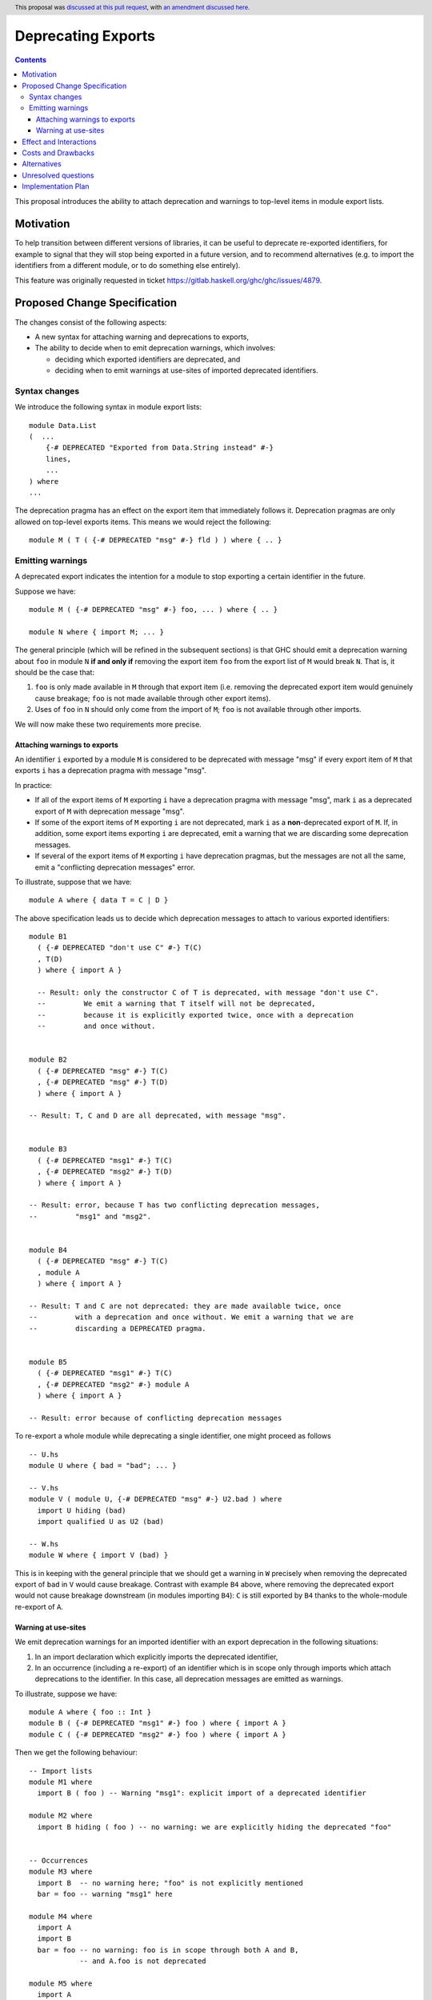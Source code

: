 Deprecating Exports
===================

.. author:: Alanas Plascinskas
.. date-accepted:: 2018-07-14
.. ticket-url:: https://gitlab.haskell.org/ghc/ghc/-/issues/4879
.. implemented:: 9.8
.. highlight:: haskell
.. header:: This proposal was `discussed at this pull request <https://github.com/ghc-proposals/ghc-proposals/pull/134>`_, with `an amendment discussed here <https://github.com/ghc-proposals/ghc-proposals/pull/595>`_.
.. contents::

This proposal introduces the ability to attach deprecation and warnings to
top-level items in module export lists.

Motivation
----------
To help transition between different versions of libraries, it can be useful to
deprecate re-exported identifiers, for example to signal that they will stop
being exported in a future version, and to recommend alternatives (e.g. to import
the identifiers from a different module, or to do something else entirely).

This feature was originally requested in ticket https://gitlab.haskell.org/ghc/ghc/issues/4879.

Proposed Change Specification
-----------------------------
The changes consist of the following aspects:

* A new syntax for attaching warning and deprecations to exports,

* The ability to decide when to emit deprecation warnings, which involves:

  - deciding which exported identifiers are deprecated, and
  - deciding when to emit warnings at use-sites of imported deprecated
    identifiers.

Syntax changes
~~~~~~~~~~~~~~
We introduce the following syntax in module export lists: ::

    module Data.List
    (  ...
        {-# DEPRECATED "Exported from Data.String instead" #-}
        lines,
        ...
    ) where
    ...

The deprecation pragma has an effect on the export item that immediately
follows it. Deprecation pragmas are only allowed on top-level exports items.
This means we would reject the following: ::

    module M ( T ( {-# DEPRECATED "msg" #-} fld ) ) where { .. }

Emitting warnings
~~~~~~~~~~~~~~~~~
A deprecated export indicates the intention for a module to stop exporting
a certain identifier in the future.

Suppose we have: ::

  module M ( {-# DEPRECATED "msg" #-} foo, ... ) where { .. }

  module N where { import M; ... }

The general principle (which will be refined in the subsequent sections) is
that GHC should emit a deprecation warning about ``foo`` in module ``N``
**if and only if** removing the export item ``foo`` from the
export list of ``M`` would break ``N``. That is, it should be the case that:

#. ``foo`` is only made available in ``M`` through that export item (i.e.
   removing the deprecated export item would genuinely cause breakage;
   ``foo`` is not made available through other export items).

#. Uses of ``foo`` in ``N`` should only come from the import of ``M``; ``foo``
   is not available through other imports.

We will now make these two requirements more precise.

Attaching warnings to exports
+++++++++++++++++++++++++++++
An identifier ``i`` exported by a module ``M`` is considered to be deprecated with
message "msg" if every export item of ``M`` that exports ``i`` has a deprecation
pragma with message "msg".

In practice:

* If all of the export items of ``M`` exporting ``i`` have a deprecation pragma
  with message "msg", mark ``i`` as a deprecated export of ``M`` with deprecation
  message "msg".

* If some of the export items of ``M`` exporting ``i`` are not deprecated,
  mark ``i`` as a **non**-deprecated export of ``M``. If, in addition, some
  export items exporting ``i`` are deprecated, emit a warning that we are
  discarding some deprecation messages.

* If several of the export items of ``M`` exporting ``i`` have deprecation
  pragmas, but the messages are not all the same, emit a
  "conflicting deprecation messages" error.

To illustrate, suppose that we have: ::

  module A where { data T = C | D }

The above specification leads us to decide which deprecation messages
to attach to various exported identifiers: ::

    module B1
      ( {-# DEPRECATED "don't use C" #-} T(C)
      , T(D)
      ) where { import A }

      -- Result: only the constructor C of T is deprecated, with message "don't use C".
      --         We emit a warning that T itself will not be deprecated,
      --         because it is explicitly exported twice, once with a deprecation
      --         and once without.


    module B2
      ( {-# DEPRECATED "msg" #-} T(C)
      , {-# DEPRECATED "msg" #-} T(D)
      ) where { import A }

    -- Result: T, C and D are all deprecated, with message "msg".


    module B3
      ( {-# DEPRECATED "msg1" #-} T(C)
      , {-# DEPRECATED "msg2" #-} T(D)
      ) where { import A }

    -- Result: error, because T has two conflicting deprecation messages,
    --         "msg1" and "msg2".


    module B4
      ( {-# DEPRECATED "msg" #-} T(C)
      , module A
      ) where { import A }

    -- Result: T and C are not deprecated: they are made available twice, once
    --         with a deprecation and once without. We emit a warning that we are
    --         discarding a DEPRECATED pragma.


    module B5
      ( {-# DEPRECATED "msg1" #-} T(C)
      , {-# DEPRECATED "msg2" #-} module A
      ) where { import A }

    -- Result: error because of conflicting deprecation messages


To re-export a whole module while deprecating a single identifier,
one might proceed as follows ::

  -- U.hs
  module U where { bad = "bad"; ... }

  -- V.hs
  module V ( module U, {-# DEPRECATED "msg" #-} U2.bad ) where
    import U hiding (bad)
    import qualified U as U2 (bad)

  -- W.hs
  module W where { import V (bad) }

This is in keeping with the general principle that we should get a warning in
``W`` precisely when removing the deprecated export of ``bad`` in ``V`` would
cause breakage. Contrast with example ``B4`` above, where removing the deprecated
export would not cause breakage downstream (in modules importing ``B4``):
``C`` is still exported by ``B4`` thanks to  the whole-module re-export of ``A``.

Warning at use-sites
++++++++++++++++++++
We emit deprecation warnings for an imported identifier with an export
deprecation in the following situations:

#. In an import declaration which explicitly imports the deprecated identifier,

#. In an occurrence (including a re-export) of an identifier which is in scope
   only through imports which attach deprecations to the identifier.
   In this case, all deprecation messages are emitted as warnings.

To illustrate, suppose we have: ::

  module A where { foo :: Int }
  module B ( {-# DEPRECATED "msg1" #-} foo ) where { import A }
  module C ( {-# DEPRECATED "msg2" #-} foo ) where { import A }

Then we get the following behaviour: ::

  -- Import lists
  module M1 where
    import B ( foo ) -- Warning "msg1": explicit import of a deprecated identifier

  module M2 where
    import B hiding ( foo ) -- no warning: we are explicitly hiding the deprecated "foo"


  -- Occurrences
  module M3 where
    import B  -- no warning here; "foo" is not explicitly mentioned
    bar = foo -- warning "msg1" here

  module M4 where
    import A
    import B
    bar = foo -- no warning: foo is in scope through both A and B,
              -- and A.foo is not deprecated

  module M5 where
    import A
    import B
    bar = B.foo -- warning "msg1": B.foo is in scope through the import of B,
                -- which deprecates "foo"

  module M6 where
    import B
    import C
    bar = foo -- two warnings, "msg1" and "msg2"


  -- Re-exports
  module M7
    ( foo ) -- warning "msg1": B deprecates foo
    where
      import B

  module M8
    ( module B ) -- warning "msg1" for the implicit re-export of foo
    where
      import B

  module M9
    ( module B, module C ) -- emit deprecation warnings with the two messages "msg1" and "msg2"
                           -- (NB: not an error for conflicting messages, as these are an occurrences)
    where
      import B
      import C

  module M10
    ( module A, module B ) -- no warning: foo is deprecated by B but not by A
    where
      import A
      import B


Effect and Interactions
-----------------------
If implemented correctly, this should not cause any side-effects. The only
observable change in behaviour is that GHC will emit additional warnings
arising from deprecations in export lists. All the other behaviour is expected
to remain the same.

Costs and Drawbacks
-------------------
The implementation cost is rather low: changes are mostly confined to:

* processing of export lists (``GHC.Tc.Gen.Export``),
* renaming of imports (``GHC.Rename.Names.filterImports``),
* emission of warnings when looking up identifiers (``GHC.Rename.Env.addUsedGREs``).

Alternatives
------------
As far as I know, there are no real alternatives to this feature.

One option is to mark deprecations in comments, but these would not be raised
by GHC during compilation.

Another option is to manually re-define identifiers and attach deprecation
information to them before re-exporting them, e.g. ::

  module U where { foo :: Int }
  module V ( foo ) where
    import qualified U

    {-# DEPRECATED "msg" #-}
    foo = U.foo

This is very impractical, especially as it can give rise to spurious name clash
errors.

Unresolved questions
--------------------
None at this time.

Implementation Plan
-------------------
This proposal is being implemented by Bartłomiej Cieślar in
https://gitlab.haskell.org/ghc/ghc/-/merge_requests/10283.
